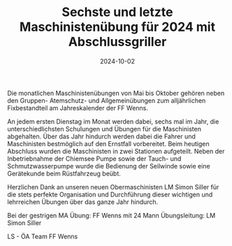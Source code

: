 #+TITLE: Sechste und letzte Maschinistenübung für 2024 mit Abschlussgriller
#+DATE: 2024-10-02
#+FACEBOOK_URL: https://facebook.com/ffwenns/posts/909570567872063

Die monatlichen Maschinistenübungen von Mai bis Oktober gehören neben den Gruppen- Atemschutz- und Allgemeinübungen zum alljährlichen Fixbestandteil am Jahreskalender der FF Wenns. 

An jedem ersten Dienstag im Monat werden dabei, sechs mal im Jahr, die unterschiedlichsten Schulungen und Übungen für die Maschinisten abgehalten. Über das Jahr hindurch werden dabei die Fahrer und Maschinisten bestmöglich auf den Ernstfall vorbereitet. Beim heutigen Abschluss wurden die Maschinisten in zwei Stationen aufgeteilt. Neben der Inbetriebnahme der Chiemsee Pumpe sowie der Tauch- und Schmutzwasserpumpe wurde die Bedienung der Seilwinde sowie eine Gerätekunde beim Rüstfahrzeug beübt. 

Herzlichen Dank an unseren neuen Obermaschinisten LM Simon Siller für die stets perfekte Organisation und Durchführung dieser wichtigen und lehrreichen Übungen über das ganze Jahr hindurch.

Bei der gestrigen MA Übung:
FF Wenns mit 24 Mann
Übungsleitung: LM Simon Siller

LS - ÖA Team FF Wenns
